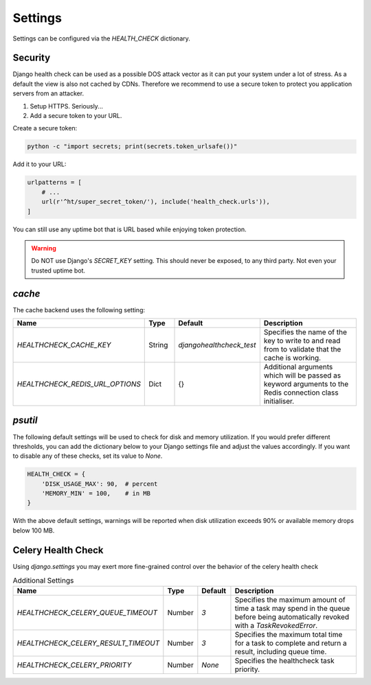 Settings
========

Settings can be configured via the `HEALTH_CHECK` dictionary.

.. data:: WARNINGS_AS_ERRORS

    Treats :class:`ServiceWarning` as errors, meaning they will cause the views
    to respond with a 500 status code. Default is `True`. If set to
    `False` warnings will be displayed in the template on in the JSON
    response but the status code will remain a 200.

Security
--------

Django health check can be used as a possible DOS attack vector as it can put
your system under a lot of stress. As a default the view is also not cached by
CDNs. Therefore we recommend to use a secure token to protect you application
servers from an attacker.

1.  Setup HTTPS. Seriously...
2.  Add a secure token to your URL.

Create a secure token:

.. code:: shell

    python -c "import secrets; print(secrets.token_urlsafe())"

Add it to your URL:

.. code:: python

    urlpatterns = [
        # ...
        url(r'^ht/super_secret_token/'), include('health_check.urls')),
    ]

You can still use any uptime bot that is URL based while enjoying token protection.

.. warning::
    Do NOT use Django's `SECRET_KEY` setting. This should never be exposed,
    to any third party. Not even your trusted uptime bot.

`cache`
-------

The cache backend uses the following setting:

.. list-table::
   :widths: 25 10 10 55
   :header-rows: 1

   * - Name
     - Type
     - Default
     - Description
   * - `HEALTHCHECK_CACHE_KEY`
     - String
     - `djangohealthcheck_test`
     - Specifies the name of the key to write to and read from to validate that the cache is working.
   * - `HEALTHCHECK_REDIS_URL_OPTIONS`
     - Dict
     - {}
     - Additional arguments which will be passed as keyword arguments to the Redis connection class initialiser.

`psutil`
--------

The following default settings will be used to check for disk and memory
utilization. If you would prefer different thresholds, you can add the dictionary
below to your Django settings file and adjust the values accordingly. If you want
to disable any of these checks, set its value to `None`.

.. code:: python

    HEALTH_CHECK = {
        'DISK_USAGE_MAX': 90,  # percent
        'MEMORY_MIN' = 100,    # in MB
    }

With the above default settings, warnings will be reported when disk utilization
exceeds 90% or available memory drops below 100 MB.

.. data:: DISK_USAGE_MAX

   Specify the desired disk utilization threshold, in percent. When disk usage
   exceeds the specified value, a warning will be reported.

.. data:: MEMORY_MIN

   Specify the desired memory utilization threshold, in megabytes. When available
   memory falls below the specified value, a warning will be reported.

Celery Health Check
-------------------

Using `django.settings` you may exert more fine-grained control over the behavior of the celery health check

.. list-table:: Additional Settings
   :widths: 25 10 10 55
   :header-rows: 1

   * - Name
     - Type
     - Default
     - Description
   * - `HEALTHCHECK_CELERY_QUEUE_TIMEOUT`
     - Number
     - `3`
     - Specifies the maximum amount of time a task may spend in the queue before being automatically revoked with a `TaskRevokedError`.
   * - `HEALTHCHECK_CELERY_RESULT_TIMEOUT`
     - Number
     - `3`
     - Specifies the maximum total time for a task to complete and return a result, including queue time.
   * - `HEALTHCHECK_CELERY_PRIORITY`
     - Number
     - `None`
     - Specifies the healthcheck task priority.
